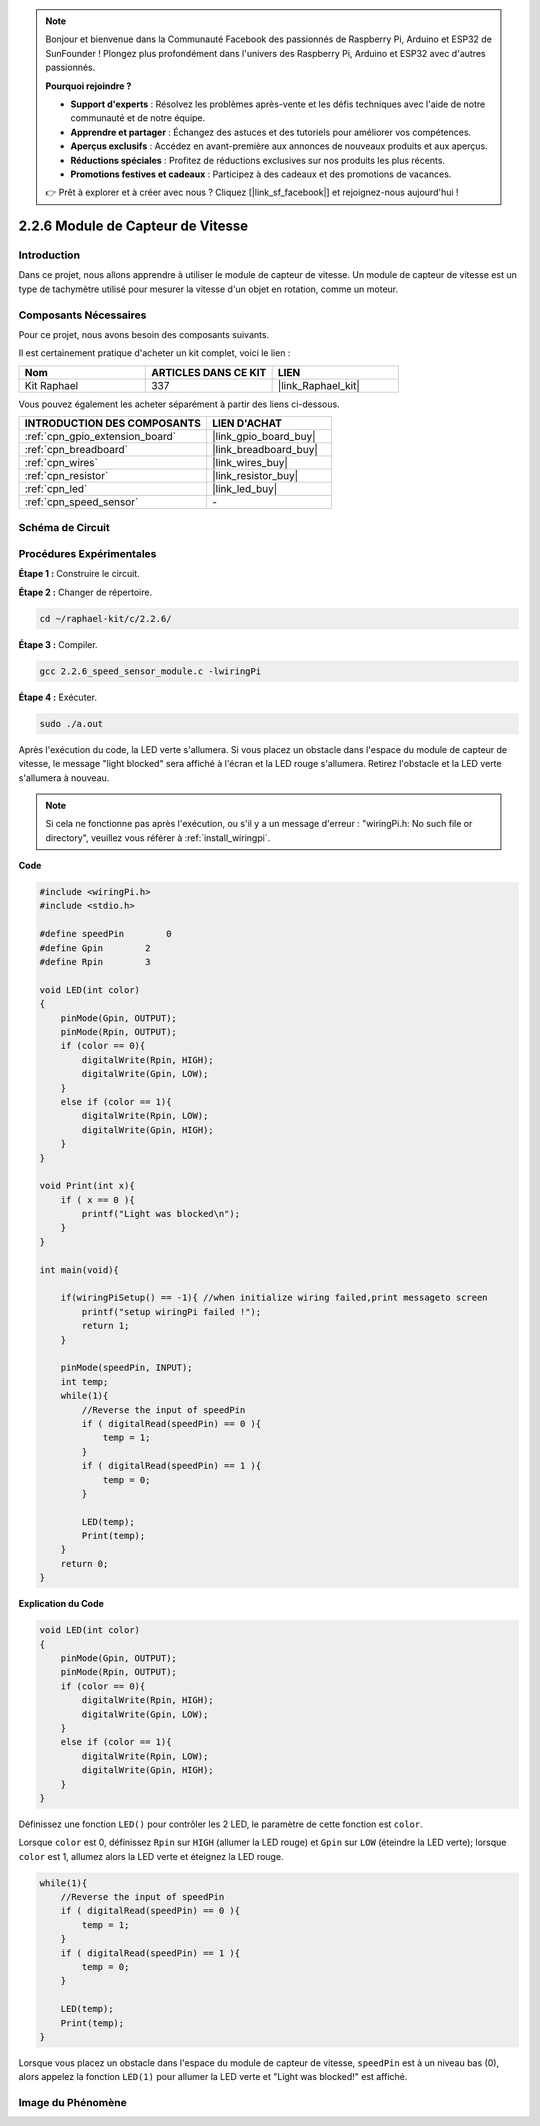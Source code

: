  
.. note::

    Bonjour et bienvenue dans la Communauté Facebook des passionnés de Raspberry Pi, Arduino et ESP32 de SunFounder ! Plongez plus profondément dans l'univers des Raspberry Pi, Arduino et ESP32 avec d'autres passionnés.

    **Pourquoi rejoindre ?**

    - **Support d'experts** : Résolvez les problèmes après-vente et les défis techniques avec l'aide de notre communauté et de notre équipe.
    - **Apprendre et partager** : Échangez des astuces et des tutoriels pour améliorer vos compétences.
    - **Aperçus exclusifs** : Accédez en avant-première aux annonces de nouveaux produits et aux aperçus.
    - **Réductions spéciales** : Profitez de réductions exclusives sur nos produits les plus récents.
    - **Promotions festives et cadeaux** : Participez à des cadeaux et des promotions de vacances.

    👉 Prêt à explorer et à créer avec nous ? Cliquez [|link_sf_facebook|] et rejoignez-nous aujourd'hui !

.. _2.2.6_c:

2.2.6 Module de Capteur de Vitesse
======================================

Introduction
------------------

Dans ce projet, nous allons apprendre à utiliser le module de capteur de vitesse. Un module de capteur de vitesse est un type de tachymètre utilisé pour mesurer la vitesse d'un objet en rotation, comme un moteur.

Composants Nécessaires
------------------------------

Pour ce projet, nous avons besoin des composants suivants. 

.. image:: ../img/2.2.6component.png
    :width: 700
    :align: center

Il est certainement pratique d'acheter un kit complet, voici le lien : 

.. list-table::
    :widths: 20 20 20
    :header-rows: 1

    *   - Nom	
        - ARTICLES DANS CE KIT
        - LIEN
    *   - Kit Raphael
        - 337
        - |link_Raphael_kit|

Vous pouvez également les acheter séparément à partir des liens ci-dessous.

.. list-table::
    :widths: 30 20
    :header-rows: 1

    *   - INTRODUCTION DES COMPOSANTS
        - LIEN D'ACHAT

    *   - :ref:`cpn_gpio_extension_board`
        - |link_gpio_board_buy|
    *   - :ref:`cpn_breadboard`
        - |link_breadboard_buy|
    *   - :ref:`cpn_wires`
        - |link_wires_buy|
    *   - :ref:`cpn_resistor`
        - |link_resistor_buy|
    *   - :ref:`cpn_led`
        - |link_led_buy|
    *   - :ref:`cpn_speed_sensor`
        - \-

Schéma de Circuit
-----------------------

.. image:: ../img/2.2.6circuit.png
    :width: 400
    :align: center

Procédures Expérimentales
------------------------------

**Étape 1 :** Construire le circuit.

.. image:: ../img/2.2.6fritzing.png
    :width: 700
    :align: center

**Étape 2 :** Changer de répertoire.

.. raw:: html

   <run></run>

.. code-block::
    
    cd ~/raphael-kit/c/2.2.6/

**Étape 3 :** Compiler.

.. raw:: html

   <run></run>

.. code-block::

    gcc 2.2.6_speed_sensor_module.c -lwiringPi

**Étape 4 :** Exécuter.

.. raw:: html

   <run></run>

.. code-block::

    sudo ./a.out

Après l'exécution du code, la LED verte s'allumera. Si vous placez un obstacle 
dans l'espace du module de capteur de vitesse, le message "light blocked" 
sera affiché à l'écran et la LED rouge s'allumera. Retirez l'obstacle et la LED verte s'allumera à nouveau.

.. note::

    Si cela ne fonctionne pas après l'exécution, ou s'il y a un message d'erreur : "wiringPi.h: No such file or directory", veuillez vous référer à :ref:`install_wiringpi`.

**Code**

.. code-block:: c

    #include <wiringPi.h>
    #include <stdio.h>

    #define speedPin        0  
    #define Gpin        2
    #define Rpin        3

    void LED(int color)
    {
        pinMode(Gpin, OUTPUT);
        pinMode(Rpin, OUTPUT);
        if (color == 0){
            digitalWrite(Rpin, HIGH);
            digitalWrite(Gpin, LOW);
        }
        else if (color == 1){
            digitalWrite(Rpin, LOW);
            digitalWrite(Gpin, HIGH);
        }
    }

    void Print(int x){
        if ( x == 0 ){
            printf("Light was blocked\n");
        }
    }

    int main(void){

        if(wiringPiSetup() == -1){ //when initialize wiring failed,print messageto screen
            printf("setup wiringPi failed !");
            return 1; 
        }

        pinMode(speedPin, INPUT);
        int temp;
        while(1){
            //Reverse the input of speedPin
            if ( digitalRead(speedPin) == 0 ){  
                temp = 1;
            }
            if ( digitalRead(speedPin) == 1 ){
                temp = 0;
            }

            LED(temp);
            Print(temp);
        }
        return 0;
    }

**Explication du Code**

.. code-block:: c

    void LED(int color)
    {
        pinMode(Gpin, OUTPUT);
        pinMode(Rpin, OUTPUT);
        if (color == 0){
            digitalWrite(Rpin, HIGH);
            digitalWrite(Gpin, LOW);
        }
        else if (color == 1){
            digitalWrite(Rpin, LOW);
            digitalWrite(Gpin, HIGH);
        }
    }    

Définissez une fonction ``LED()`` pour contrôler les 2 LED, le paramètre de cette fonction est ``color``.

Lorsque ``color`` est 0, définissez ``Rpin`` sur ``HIGH`` (allumer la LED rouge) et ``Gpin`` sur ``LOW`` (éteindre la LED verte); lorsque ``color`` est 1, allumez alors la LED verte et éteignez la LED rouge.


.. code-block:: c

    while(1){
        //Reverse the input of speedPin
        if ( digitalRead(speedPin) == 0 ){  
            temp = 1;
        }
        if ( digitalRead(speedPin) == 1 ){
            temp = 0;
        }

        LED(temp);
        Print(temp);
    }

Lorsque vous placez un obstacle dans l'espace du module de capteur de vitesse, ``speedPin`` est à un niveau bas (0), alors appelez la fonction ``LED(1)`` pour allumer la LED verte et "Light was blocked!" est affiché.


**Image du Phénomène**
-----------------------

.. image:: ../img/2.2.6photo_interrrupter.JPG
   :width: 500
   :align: center